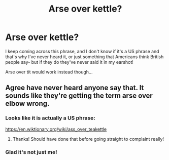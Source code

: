 #+TITLE: Arse over kettle?

* Arse over kettle?
:PROPERTIES:
:Author: Alinte
:Score: 5
:DateUnix: 1553430328.0
:DateShort: 2019-Mar-24
:END:
I keep coming across this phrase, and I don't know if it's a US phrase and that's why I've never heard it, or just something that Americans think British people say- but if they do they've never said it in my earshot!

Arse over tit would work instead though...


** Agree have never heard anyone say that. It sounds like they're getting the term arse over elbow wrong.
:PROPERTIES:
:Author: FloreatCastellum
:Score: 15
:DateUnix: 1553431369.0
:DateShort: 2019-Mar-24
:END:

*** Looks like it is actually a US phrase:

[[https://en.wiktionary.org/wiki/ass_over_teakettle]]
:PROPERTIES:
:Author: Taure
:Score: 18
:DateUnix: 1553432735.0
:DateShort: 2019-Mar-24
:END:

**** Thanks! Should have done that before going straight to complaint really!
:PROPERTIES:
:Author: Alinte
:Score: 5
:DateUnix: 1553433690.0
:DateShort: 2019-Mar-24
:END:


*** Glad it's not just me!
:PROPERTIES:
:Author: Alinte
:Score: 1
:DateUnix: 1553433626.0
:DateShort: 2019-Mar-24
:END:
